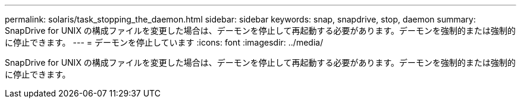---
permalink: solaris/task_stopping_the_daemon.html 
sidebar: sidebar 
keywords: snap, snapdrive, stop, daemon 
summary: SnapDrive for UNIX の構成ファイルを変更した場合は、デーモンを停止して再起動する必要があります。デーモンを強制的または強制的に停止できます。 
---
= デーモンを停止しています
:icons: font
:imagesdir: ../media/


[role="lead"]
SnapDrive for UNIX の構成ファイルを変更した場合は、デーモンを停止して再起動する必要があります。デーモンを強制的または強制的に停止できます。
